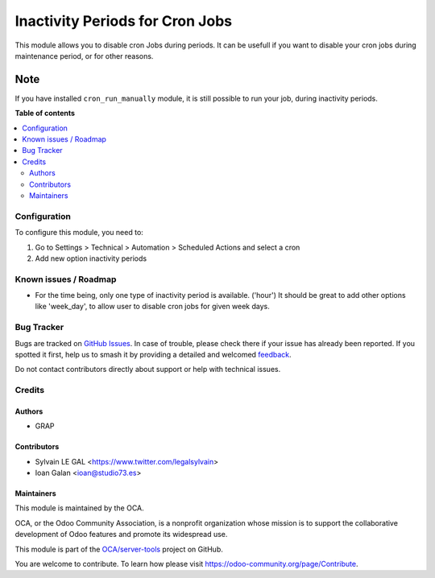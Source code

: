 ================================
Inactivity Periods for Cron Jobs
================================

.. 
   !!!!!!!!!!!!!!!!!!!!!!!!!!!!!!!!!!!!!!!!!!!!!!!!!!!!
   !! This file is generated by oca-gen-addon-readme !!
   !! changes will be overwritten.                   !!
   !!!!!!!!!!!!!!!!!!!!!!!!!!!!!!!!!!!!!!!!!!!!!!!!!!!!
   !! source digest: sha256:70d3125e237d56d99597f7331ebfaa60c103a65ef6fc972bea0634e9bfba678c
   !!!!!!!!!!!!!!!!!!!!!!!!!!!!!!!!!!!!!!!!!!!!!!!!!!!!

.. |badge1| image:: https://img.shields.io/badge/maturity-Beta-yellow.png
    :target: https://odoo-community.org/page/development-status
    :alt: Beta
.. |badge2| image:: https://img.shields.io/badge/licence-AGPL--3-blue.png
    :target: http://www.gnu.org/licenses/agpl-3.0-standalone.html
    :alt: License: AGPL-3
.. |badge3| image:: https://img.shields.io/badge/github-OCA%2Fserver--tools-lightgray.png?logo=github
    :target: https://github.com/OCA/server-tools/tree/12.0/cron_inactivity_period
    :alt: OCA/server-tools
.. |badge4| image:: https://img.shields.io/badge/weblate-Translate%20me-F47D42.png
    :target: https://translation.odoo-community.org/projects/server-tools-12-0/server-tools-12-0-cron_inactivity_period
    :alt: Translate me on Weblate
.. |badge5| image:: https://img.shields.io/badge/runboat-Try%20me-875A7B.png
    :target: https://runboat.odoo-community.org/builds?repo=OCA/server-tools&target_branch=12.0
    :alt: Try me on Runboat

|badge1| |badge2| |badge3| |badge4| |badge5|

This module allows you to disable cron Jobs during periods.
It can be usefull if you want to disable your cron jobs during maintenance
period, or for other reasons.

Note
----

If you have installed ``cron_run_manually`` module, it is still possible to run
your job, during inactivity periods.

**Table of contents**

.. contents::
   :local:

Configuration
=============

To configure this module, you need to:

#. Go to Settings > Technical > Automation > Scheduled Actions and select a
   cron
#. Add new option inactivity periods

.. figure:: https://raw.githubusercontent.com/OCA/server-tools/8.0/cron_inactivity_period/static/description/ir_cron_form.png
   :alt: Inactivity Period Settings
   :width: 80 %
   :align: center

Known issues / Roadmap
======================

* For the time being, only one type of inactivity period is available. ('hour')
  It should be great to add other options like 'week_day', to allow user to
  disable cron jobs for given week days.

Bug Tracker
===========

Bugs are tracked on `GitHub Issues <https://github.com/OCA/server-tools/issues>`_.
In case of trouble, please check there if your issue has already been reported.
If you spotted it first, help us to smash it by providing a detailed and welcomed
`feedback <https://github.com/OCA/server-tools/issues/new?body=module:%20cron_inactivity_period%0Aversion:%2012.0%0A%0A**Steps%20to%20reproduce**%0A-%20...%0A%0A**Current%20behavior**%0A%0A**Expected%20behavior**>`_.

Do not contact contributors directly about support or help with technical issues.

Credits
=======

Authors
~~~~~~~

* GRAP

Contributors
~~~~~~~~~~~~

* Sylvain LE GAL <https://www.twitter.com/legalsylvain>
* Ioan Galan <ioan@studio73.es>

Maintainers
~~~~~~~~~~~

This module is maintained by the OCA.

.. image:: https://odoo-community.org/logo.png
   :alt: Odoo Community Association
   :target: https://odoo-community.org

OCA, or the Odoo Community Association, is a nonprofit organization whose
mission is to support the collaborative development of Odoo features and
promote its widespread use.

This module is part of the `OCA/server-tools <https://github.com/OCA/server-tools/tree/12.0/cron_inactivity_period>`_ project on GitHub.

You are welcome to contribute. To learn how please visit https://odoo-community.org/page/Contribute.
